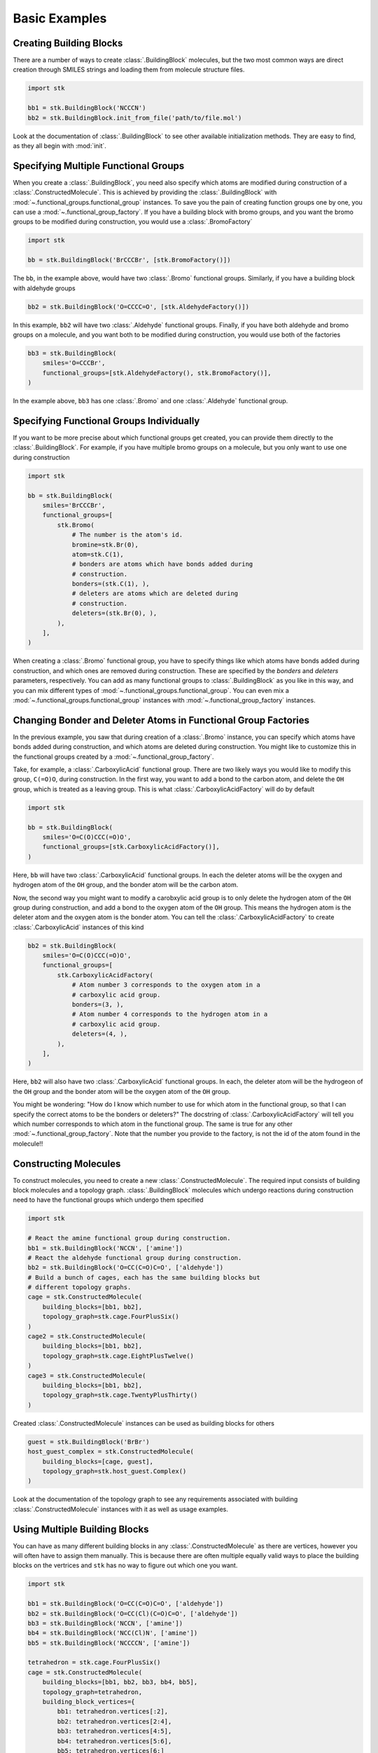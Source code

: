 ==============
Basic Examples
==============


Creating Building Blocks
========================

There are a number of ways to create :class:`.BuildingBlock` molecules,
but the two most common ways are direct creation through SMILES
strings and loading them from molecule structure files.


.. code-block:: python

    import stk

    bb1 = stk.BuildingBlock('NCCCN')
    bb2 = stk.BuildingBlock.init_from_file('path/to/file.mol')


Look at the documentation of :class:`.BuildingBlock` to see other
available initialization methods. They are easy to find, as they all
begin with :mod:`init`.

Specifying Multiple Functional Groups
=====================================

When you create a :class:`.BuildingBlock`, you need also specify
which atoms are modified during construction of a
:class:`.ConstructedMolecule`. This is achieved by providing the
:class:`.BuildingBlock` with
:mod:`~.functional_groups.functional_group` instances. To save you
the pain of creating function groups one by one, you can use a
:mod:`~.functional_group_factory`. If you have a building block
with bromo groups, and you want the bromo groups to be modified
during construction, you would use a :class:`.BromoFactory`

.. code-block:: python

    import stk

    bb = stk.BuildingBlock('BrCCCBr', [stk.BromoFactory()])

The ``bb``, in the example above, would have two :class:`.Bromo`
functional groups. Similarly, if you have a building block with
aldehyde groups

.. code-block:: python

    bb2 = stk.BuildingBlock('O=CCCC=O', [stk.AldehydeFactory()])

In this example, ``bb2`` will have two :class:`.Aldehyde` functional
groups. Finally, if you have both aldehyde and bromo groups on a
molecule, and you want both to be modified during construction,
you would use both of the factories

.. code-block:: python

    bb3 = stk.BuildingBlock(
        smiles='O=CCCBr',
        functional_groups=[stk.AldehydeFactory(), stk.BromoFactory()],
    )

In the example above, ``bb3`` has one :class:`.Bromo` and one
:class:`.Aldehyde` functional group.


Specifying Functional Groups Individually
=========================================

If you want to be more precise about which functional groups get
created, you can provide them directly to the :class:`.BuildingBlock`.
For example, if you have multiple bromo groups on a molecule, but
you only want to use one during construction

.. code-block:: python

    import stk

    bb = stk.BuildingBlock(
        smiles='BrCCCBr',
        functional_groups=[
            stk.Bromo(
                # The number is the atom's id.
                bromine=stk.Br(0),
                atom=stk.C(1),
                # bonders are atoms which have bonds added during
                # construction.
                bonders=(stk.C(1), ),
                # deleters are atoms which are deleted during
                # construction.
                deleters=(stk.Br(0), ),
            ),
        ],
    )

When creating a :class:`.Bromo` functional group, you have to
specify things like which atoms have bonds added during construction,
and which ones are removed during construction. These are specified by
the `bonders` and `deleters` parameters, respectively. You can add
as many functional groups to :class:`.BuildingBlock` as you like
in this way, and you can mix different types of
:mod:`~.functional_groups.functional_group`. You can even mix
a :mod:`~.functional_groups.functional_group` instances with
:mod:`~.functional_group_factory` instances.


Changing Bonder and Deleter Atoms in Functional Group Factories
===============================================================

In the previous example, you saw that during creation of a
:class:`.Bromo` instance, you can specify which atoms have bonds
added during construction, and which atoms are deleted during
construction. You might like to customize this in the functional groups
created by a :mod:`~.functional_group_factory`.

Take, for example, a :class:`.CarboxylicAcid` functional group. There
are two likely ways you would like to modify
this group, ``C(=O)O``, during construction. In the first way, you want
to add a bond to the carbon atom, and delete the ``OH`` group, which is
treated as a leaving group. This is what
:class:`.CarboxylicAcidFactory` will do by default

.. code-block:: python

    import stk

    bb = stk.BuildingBlock(
        smiles='O=C(O)CCC(=O)O',
        functional_groups=[stk.CarboxylicAcidFactory()],
    )

Here, ``bb`` will have two :class:`.CarboxylicAcid` functional groups.
In each the deleter atoms will be the oxygen and hydrogen atom of
the ``OH`` group, and the bonder atom will be the carbon atom.

Now, the second way you might want to modify a carobxylic acid group
is to only delete the hydrogen atom of the ``OH`` group during
construction, and add a bond to the oxygen atom of the
``OH`` group. This means the hydrogen atom is the deleter atom and
the oxygen atom is the bonder atom. You can tell the
:class:`.CarboxylicAcidFactory` to create :class:`.CarboxylicAcid`
instances of this kind

.. code-block:: python

    bb2 = stk.BuildingBlock(
        smiles='O=C(O)CCC(=O)O',
        functional_groups=[
            stk.CarboxylicAcidFactory(
                # Atom number 3 corresponds to the oxygen atom in a
                # carboxylic acid group.
                bonders=(3, ),
                # Atom number 4 corresponds to the hydrogen atom in a
                # carboxylic acid group.
                deleters=(4, ),
            ),
        ],
    )

Here, ``bb2`` will also have two :class:`.CarboxylicAcid` functional
groups. In each, the deleter atom will be the hydrogeon of the
``OH`` group and the bonder atom will be the oxygen atom of the
``OH`` group.

You might be wondering: "How do I know which number to use for
which atom in the functional group, so that I can specify the correct
atoms to be the bonders or deleters?" The docstring of
:class:`.CarboxylicAcidFactory` will tell you which number corresponds
to which atom in the functional group. The same is true for any
other :mod:`~.functional_group_factory`. Note that the number you
provide to the factory, is not the id of the atom found in the
molecule!!

Constructing Molecules
======================

To construct molecules, you need to create a new
:class:`.ConstructedMolecule`. The required input consists of
building block molecules and a topology graph. :class:`.BuildingBlock`
molecules which undergo reactions during construction need to have
the functional groups which undergo them specified

.. code-block:: python

    import stk

    # React the amine functional group during construction.
    bb1 = stk.BuildingBlock('NCCN', ['amine'])
    # React the aldehyde functional group during construction.
    bb2 = stk.BuildingBlock('O=CC(C=O)C=O', ['aldehyde'])
    # Build a bunch of cages, each has the same building blocks but
    # different topology graphs.
    cage = stk.ConstructedMolecule(
        building_blocks=[bb1, bb2],
        topology_graph=stk.cage.FourPlusSix()
    )
    cage2 = stk.ConstructedMolecule(
        building_blocks=[bb1, bb2],
        topology_graph=stk.cage.EightPlusTwelve()
    )
    cage3 = stk.ConstructedMolecule(
        building_blocks=[bb1, bb2],
        topology_graph=stk.cage.TwentyPlusThirty()
    )

Created :class:`.ConstructedMolecule` instances can be used as building
blocks for others

.. code-block:: python

    guest = stk.BuildingBlock('BrBr')
    host_guest_complex = stk.ConstructedMolecule(
        building_blocks=[cage, guest],
        topology_graph=stk.host_guest.Complex()
    )

Look at the documentation of the topology graph to see any requirements
associated with building :class:`.ConstructedMolecule` instances
with it as well as usage examples.


Using Multiple Building Blocks
==============================


You can have as many different building blocks in any
:class:`.ConstructedMolecule` as there are vertices, however you will
often have to assign them manually. This is because there are often
multiple equally valid ways to place the building blocks on the
vertrices and ``stk`` has no way to figure out which one you want.

.. code-block:: python

    import stk

    bb1 = stk.BuildingBlock('O=CC(C=O)C=O', ['aldehyde'])
    bb2 = stk.BuildingBlock('O=CC(Cl)(C=O)C=O', ['aldehyde'])
    bb3 = stk.BuildingBlock('NCCN', ['amine'])
    bb4 = stk.BuildingBlock('NCC(Cl)N', ['amine'])
    bb5 = stk.BuildingBlock('NCCCCN', ['amine'])

    tetrahedron = stk.cage.FourPlusSix()
    cage = stk.ConstructedMolecule(
        building_blocks=[bb1, bb2, bb3, bb4, bb5],
        topology_graph=tetrahedron,
        building_block_vertices={
            bb1: tetrahedron.vertices[:2],
            bb2: tetrahedron.vertices[2:4],
            bb3: tetrahedron.vertices[4:5],
            bb4: tetrahedron.vertices[5:6],
            bb5: tetrahedron.vertices[6:]
        }
    )


Optimizing Molecular Structures
===============================

Molecules used by ``stk`` can be optimized both before and after
construction. Optimization is performed by optimizers_, which implement
the :meth:`~.Optimizer.optimize` method.

.. _optimizers: stk.calculators.optimization.optimizers.html

.. code-block:: python

    import stk

    # Optimize with the MMFF force field.
    mmff = stk.MMFF()
    bb = stk.BuildingBlock('BrCCBr', ['bromine'])
    mmff.optimize(bb)

    polymer = stk.ConstructedMolecule(
        building_blocks=[bb],
        topology_graph=stk.polymer.Linear('A', 15)
    )
    mmff.optimize(polymer)

    # Optimize with UFF.
    uff = stk.UFF()
    uff.optimize(bb)
    uff.optimize(polymer)


All optimizers support the *use_cache* option, which prevents a
second optimization from being run on the same molecule twice

.. code-block:: python

    mmff = stk.MMFF()
    bb = stk.BuildingBlock('CCCC')
    # Runs an optimization.
    mmff.optimize(bb)
    # Run an optimization again.
    mmff.optimize(bb)

    caching_mmff = stk.MMFF(use_cache=True)
    # Runs an optimization.
    caching_mmff.optimize(bb)
    # Does not run an optimization, returns immediately.
    caching_mmff.optimize(bb)

An important optimizer to take note of is the
:class:`.OptimizerSequence`, which allows you to chain multiple
optimizers in one go. For example, you may wish to embed a molecule
with the ETKDG algorithm before running a UFF optimization

.. code-block:: python

    sequence = stk.OptimizerSequence(
        stk.ETKDG(),
        stk.UFF()
    )
    # Embed with ETKDG then do a UFF optimization.
    sequence.optimize(bb)


Calculating Molecular Energy
============================

The energy of molecules can be calculated with `energy calculators`_.

.. _`energy calculators`: stk.calculators.energy.energy_calculators.html

All energy calculators define the :meth:`~.EnergyCalculator.get_energy`
method, which is used to calculate the energy

.. code-block:: python

    import stk

    mmff = stk.MMFFEnergy()
    bb = stk.BuildingBlock('BrCCBr', ['bromine'])
    bb_energy = mmff.get_energy(bb)

    polymer = stk.ConstructedMolecule(
        building_blocks=[bb],
        topology_graph=stk.polymer.Linear('A', 15)
    )
    polymer_energy = mmff.get_energy(polymer)

Much like optimizers, energy calculators support a *use_cache*
option. If this is turned on the energy calculator will not
calculate the energy of a molecule twice. Instead, if the same
molecule is passed a second time, the previous value will be returned
from memory

.. code-block:: python

    mmff = stk.MMFF()
    caching_mmff = stk.MMFFEnergy(use_cache=True)
    bb_energy = caching_mmff.get_energy(bb)
    mmff.optimize(bb)
    # bb_energy2 is equal to bb_energy even though the structure
    # changed, since the old value was returned from memory.
    bb_energy2 = caching_mmff.get_energy(bb)


Converting between :mod:`rdkit` Molecules
=========================================

:mod:`rdkit` is a popular and powerful cheminformatics library which
provides many useful tools for molecular analysis. To take advantage
of it ``stk`` can convert its molecules into those of :mod:`rdkit`

.. code-block:: python

    import stk

    bb = stk.BuildingBlock('ICCBr', ['bromine', 'iodine'])
    bb_rdkit = bb.to_rdkit_mol()

    polymer = stk.ConstructedMolecule(
        bulding_blocks=[bb],
        topology_graph=stk.polymer.Linear('A', 10)
    )
    polymer_rdkit = polymer.to_rdkit_mol()

``stk`` also allows you to update the structure of molecules from
:mod:`rdkit` molecules

.. code-block:: python

    # Update structure of bb to match structure of bb_rdkit.
    bb.update_from_rdkit_mol(bb_rdkit)
    # Update structure of polymer to match structure of polymer_rdkit.
    polymer.update_from_rdkit_mol(polymer_rdkit)


Finally, ``stk`` allows initialization of new building blocks from
:mod:`rdkit` molecules directly

.. code-block:: python

    bb2 = stk.BuildingBlock.init_from_rdkit_mol(bb_rdkit)


Saving Molecules
================

The simplest way to save molecules is to write them to a file

.. code-block:: python

    import stk

    bb = stk.BuildingBlock('ICCBr', ['bromine', 'iodine'])
    bb.write('bb.mol')

    polymer = stk.ConstructedMolecule(
        bulding_blocks=[bb],
        topology_graph=stk.polymer.Linear('A', 10)
    )
    polymer.write('polymer.mol')

However, writing to regular chemical file format is lossy. This is
because :class:`.BuildingBlock` and :class:`.ConstructedMolecule`
contain data that is not held by these files. :class:`.BuildingBlock`
holds information about which functional groups are to be used
during construction and :class:`.ConstructedMolecule` holds information
about which building blocks molecules and topology graph were used to
construct it. While a :class:`.BuildingBlock` can be initialized from
chemical file formats a :class:`.ConstructedMolecule` cannot, as there
is no way to recover the information regarding building blocks and
the topology graph.

If you wish to be able to fully recover :class:`.BuildingBlock` and
:class:`.ConstructedMolecule` instances, you can write them as
JSON files

.. code-block:: python

    bb.dump('bb.dump')
    polymer.dump('polymer.dump')

These can then be loaded in a later session

.. code-block:: python

    recovered_bb = stk.Molecule.load('bb.dump')
    recovered_polymer = stk.Molecule.load('polymer.dump')

Using the :meth:`.Molecule.load` method means you do not have to know
if the molecule in the file was a :class:`.BuildingBlock` or a
:class:`.ConstructedMolecule`, the correct class be determined
for you automatically.

You can write and dump molecules in bulk with a :class:`.Population`

.. code-block:: python

    pop = stk.Population(bb, polymer)
    pop.write('my_pop')
    pop.dump('population.dump')

and load it too

.. code-block:: python

    recovered_pop = stk.Population.load('population.dump')


Caching
=======

A powerful but dangerous feature of ``stk`` use the molecular cache.
Every constructor for a :class:`.BuildingBlock` or a
:class:`.ConstructedMolecule` has a *use_cache* option. If
this is set to ``True`` and an identical molecule has already been
loaded or constructed by ``stk``, then ``stk`` will not create a
new instance but return the existing one from memory. In the case of
:class:`.BuildingBlock` it can mean that the memory footprint is
dramatically reduced, while in the case of
:class:`.ConstructedMolecule` it means that expensive constructions do
not have to be repeated.

.. code-block:: python

    import stk

    bb = stk.BuildingBlock('BrCCBr', ['bromine'])
    # bb and bb2 are separate instances because when bb was created it
    # was not added to the cache.
    bb2 = stk.BuildingBlock('BrCCBr', ['bromine'], use_cache=True)
    # bb2 and bb3 are different names for the same object, as
    # both bb2 and bb3 had use_cache set to True.
    bb3 = stk.BuildingBlock('BrCCBr', ['bromine'], use_cache=True)
    # bb4 is a completely new instance.
    bb4 = stk.BuildingBlock('BrCCBr', ['bromine'])


    polymer = stk.ConstructedMolecule(
        building_blocks=[bb],
        topology_graph=stk.polymer.Linear('A', 5)
    )
    # polymer2 is a separate instance.
    polymer2 = stk.ConstructedMolecule(
        building_blocks=[bb],
        topology_graph=stk.polymer.Linear('A', 5),
        use_cache=True
    )
    # polymer2 and polymer3 are different names for the same object as
    # both polymer2 and polymer3 had use_cache set to True.
    # No construction was carried out when making polymer3, it was
    # returned directly from memory.
    polymer3 = stk.ConstructedMolecule(
        building_blocks=[bb],
        topology_graph=stk.polymer.Linear('A', 5),
        use_cache=True
    )
    # polymer4 is a completely new instance, construction was
    # done from scratch.
    polymer4 = stk.ConstructedMolecule(
        building_blocks=[bb],
        topology_graph=stk.polymer.Linear('A', 5)
    )
